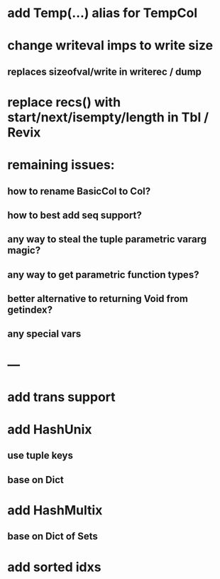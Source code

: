 * add Temp(...) alias for TempCol

* change writeval imps to write size
** replaces sizeofval/write in writerec / dump

* replace recs() with start/next/isempty/length in Tbl / Revix

* remaining issues: 
** how to rename BasicCol to Col?
** how to best add seq support?
** any way to steal the tuple parametric vararg magic?
** any way to get parametric function types?
** better alternative to returning Void from getindex?
** any special vars

* ---

* add trans support
* add HashUnix
** use tuple keys
** base on Dict
* add HashMultix
** base on Dict of Sets
* add sorted idxs
